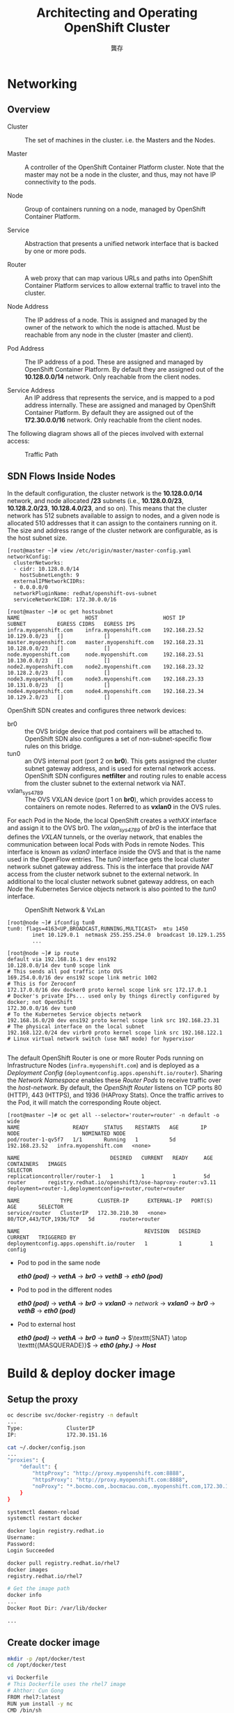#+TITLE: Architecting and Operating OpenShift Cluster
#+AUTHOR: 龔存
* Networking
** Overview
- Cluster :: The set of machines in the cluster. i.e. the Masters and the Nodes.

- Master :: A controller of the OpenShift Container Platform cluster. Note that
            the master may not be a node in the cluster, and thus, may not have
            IP connectivity to the pods.

- Node :: Group of containers running on a node, managed by OpenShift Container
          Platform.

- Service :: Abstraction that presents a unified network interface that is
             backed by one or more pods.

- Router :: A web proxy that can map various URLs and paths into OpenShift
            Container Platform services to allow external traffic to travel into
            the cluster.

- Node Address :: The IP address of a node. This is assigned and managed by the
                  owner of the network to which the node is attached. Must be
                  reachable from any node in the cluster (master and client).

- Pod Address :: The IP address of a pod. These are assigned and managed by
                 OpenShift Container Platform. By default they are assigned out
                 of the *10.128.0.0/14* network. Only reachable from the client
                 nodes.

- Service Address :: An IP address that represents the service, and is mapped to
     a pod address internally. These are assigned and managed by OpenShift
     Container Platform. By default they are assigned out of the *172.30.0.0/16*
     network. Only reachable from the client nodes.

The following diagram shows all of the pieces involved with external access:
	 #+CAPTION: Traffic Path
	 [[./traffic_path.png]]

** SDN Flows Inside Nodes

 In the default configuration, the cluster network is the *10.128.0.0/14*
 network, and node allocated */23* subnets (i.e., *10.128.0.0/23*,
 *10.128.2.0/23*, *10.128.4.0/23*, and so on). This means that the cluster
 network has 512 subnets available to assign to nodes, and a given node is
 allocated 510 addresses that it can assign to the containers running on it. The
 size and address range of the cluster network are configurable, as is the host
 subnet size. 

 #+BEGIN_EXAMPLE
   [root@master ~]# view /etc/origin/master/master-config.yaml
   networkConfig:
     clusterNetworks:
     - cidr: 10.128.0.0/14
       hostSubnetLength: 9
     externalIPNetworkCIDRs:
     - 0.0.0.0/0
     networkPluginName: redhat/openshift-ovs-subnet
     serviceNetworkCIDR: 172.30.0.0/16

   [root@master ~]# oc get hostsubnet
   NAME                     HOST                     HOST IP         SUBNET          EGRESS CIDRS   EGRESS IPS
   infra.myopenshift.com    infra.myopenshift.com    192.168.23.52   10.129.0.0/23   []             []
   master.myopenshift.com   master.myopenshift.com   192.168.23.31   10.128.0.0/23   []             []
   node.myopenshift.com     node.myopenshift.com     192.168.23.51   10.130.0.0/23   []             []
   node2.myopenshift.com    node2.myopenshift.com    192.168.23.32   10.128.2.0/23   []             []
   node3.myopenshift.com    node3.myopenshift.com    192.168.23.33   10.131.0.0/23   []             []
   node4.myopenshift.com    node4.myopenshift.com    192.168.23.34   10.129.2.0/23   []             []
 #+END_EXAMPLE

 OpenShift SDN creates and configures three network devices:

     - br0 :: the OVS bridge device that pod containers will be attached to.
              OpenShift SDN also configures a set of non-subnet-specific flow rules
              on this bridge.
     - tun0 :: an OVS internal port (port 2 on *br0*). This gets assigned the cluster
               subnet gateway address, and is used for external network access.
               OpenShift SDN configures *netfilter* and routing rules to enable access
               from the cluster subnet to the external network via NAT.
     - vxlan_sys_4789 :: The OVS VXLAN device (port 1 on *br0*), which provides access
                         to containers on remote nodes. Referred to as *vxlan0* in the
                         OVS rules. 

 For each Pod in the Node, the local OpenShift creates a /vethXX/ interface and
 assign it to the OVS br0. The /vxlan_sys_4789/ of /br0/ is the interface that
 defines the /VXLAN/ tunnels, or the overlay network, that enables the
 communication between local Pods with Pods in remote Nodes. This interface is
 known as /vxlan0/ interface inside the OVS and that is the name used in the
 OpenFlow entries. The /tun0/ interface gets the local cluster network subnet
 gateway address. This is the interface that provide /NAT/ access from the
 cluster network subnet to the external network. In additional to the local
 cluster network subnet gateway address, on each /Node/ the Kubernetes Service
 objects network is also pointed to the /tun0/ interface.

 #+CAPTION: OpenShift Network & VxLan
 [[./openshift_network.png]]


 #+BEGIN_EXAMPLE
   [root@node ~]# ifconfig tun0
   tun0: flags=4163<UP,BROADCAST,RUNNING,MULTICAST>  mtu 1450
           inet 10.129.0.1  netmask 255.255.254.0  broadcast 10.129.1.255
           ...

   [root@node ~]# ip route
   default via 192.168.16.1 dev ens192
   10.128.0.0/14 dev tun0 scope link                                     # This sends all pod traffic into OVS
   169.254.0.0/16 dev ens192 scope link metric 1002                      # This is for Zeroconf
   172.17.0.0/16 dev docker0 proto kernel scope link src 172.17.0.1      # Docker's private IPs... used only by things directly configured by docker; not OpenShift
   172.30.0.0/16 dev tun0                                                # To the Kubernetes Service objects network
   192.168.16.0/20 dev ens192 proto kernel scope link src 192.168.23.31  # The physical interface on the local subnet
   192.168.122.0/24 dev virbr0 proto kernel scope link src 192.168.122.1 # Linux virtual network switch (use NAT mode) for hypervisor

 #+END_EXAMPLE


 The default OpenShift Router is one or more Router Pods running on
 Infrastructure Nodes (=infra.myopenshift.com=) and is deployed as a /Deployment
 Config/ (=deploymentconfig.apps.openshift.io/router=). Sharing the /Network
 Namespace/ enables these /Router Pods/ to receive traffic over the
 /host-network/. By default, the /OpenShift Router/ listens on TCP ports 80
 (HTTP), 443 (HTTPS), and 1936 (HAProxy Stats). Once the traffic arrives to the
 Pod, it will match the corresponding Route object.

 #+BEGIN_EXAMPLE
   [root@master ~]# oc get all --selector='router=router' -n default -o wide
   NAME                 READY     STATUS    RESTARTS   AGE       IP              NODE                    NOMINATED NODE
   pod/router-1-qv5f7   1/1       Running   1          5d        192.168.23.52   infra.myopenshift.com   <none>

   NAME                             DESIRED   CURRENT   READY     AGE       CONTAINERS   IMAGES                                                   SELECTOR
   replicationcontroller/router-1   1         1         1         5d        router       registry.redhat.io/openshift3/ose-haproxy-router:v3.11   deployment=router-1,deploymentconfig=router,router=router

   NAME             TYPE        CLUSTER-IP      EXTERNAL-IP   PORT(S)                   AGE       SELECTOR
   service/router   ClusterIP   172.30.210.30   <none>        80/TCP,443/TCP,1936/TCP   5d        router=router

   NAME                                        REVISION   DESIRED   CURRENT   TRIGGERED BY
   deploymentconfig.apps.openshift.io/router   1          1         1         config
 #+END_EXAMPLE
 

 - Pod to pod in the same node

   /*eth0 (pod)*/ $\rightarrow$ /*vethA*/ $\rightarrow$ /*br0*/ $\rightarrow$ /*vethB*/ $\rightarrow$ /*eth0 (pod)*/

 - Pod to pod in the different nodes

   /*eth0 (pod)*/ $\rightarrow$ /*vethA*/ $\rightarrow$ /*br0*/ $\rightarrow$
   /*vxlan0*/ $\rightarrow$ /network/ $\rightarrow$ /*vxlan0*/ $\rightarrow$
   /*br0*/ $\rightarrow$ /*vethB*/ $\rightarrow$ /*eth0 (pod)*/

 - Pod to external host

   /*eth0 (pod)*/ $\rightarrow$ /*vethA*/ $\rightarrow$ /*br0*/ $\rightarrow$
   /*tun0*/ $\rightarrow$ $\texttt{SNAT} \atop \texttt{(MASQUERADE)}$
   $\rightarrow$ /*eth0 (phy.)*/ $\rightarrow$ /*Host*/

* Build & deploy docker image

** Setup the proxy
#+BEGIN_SRC sh
  oc describe svc/docker-registry -n default
  ...
  Type:              ClusterIP
  IP:                172.30.151.16

  cat ~/.docker/config.json
  ...
  "proxies": {
      "default": {
          "httpProxy": "http://proxy.myopenshift.com:8888",
          "httpsProxy": "http://proxy.myopenshift.com:8888",
          "noProxy": "*.bocmo.com,.bocmacau.com,.myopenshift.com,172.30.151.16"
      }
  }

  systemctl daemon-reload
  systemctl restart docker

  docker login registry.redhat.io
  Username:
  Password:
  Login Succeeded

  docker pull registry.redhat.io/rhel7
  docker images
  registry.redhat.io/rhel7 

  # Get the image path
  docker info
  ...
  Docker Root Dir: /var/lib/docker

  ...

#+END_SRC

** Create docker image
   #+begin_src sh
     mkdir -p /opt/docker/test
     cd /opt/docker/test

     vi Dockerfile
     # This Dockerfile uses the rhel7 image
     # Ahthor: Cun Gong
     FROM rhel7:latest
     RUN yum install -y nc
     CMD /bin/sh

     docker build -t rhel7:v1 .
     docker ps # get the container-id
     docker run --rm -it <container-id> sh
     sh-4.2# type nc

     ## Web test by ncat
     cd /opt/docker/test
     git init
     git add ./Dockerfile
     git commit -m"rhel7:v1"

     cat Dockerfile
     # This Dockerfile uses the rhel7 image
     # Ahthor: Cun Gong
     FROM rhel7:v1
     COPY ./index.http /index.http
     COPY ./ncat-web.sh /ncat-web.sh
     RUN chmod 755 ncat-web.sh
     EXPOSE 8080
     ENTRYPOINT ["/ncat-web.sh"]

     # Build
     docker build -t rhel7:v2 .

     # Server terminal
     docker run -it --rm -P rhel7:v2
     # Client terminal
     docker ps
     ... rhel7:v2 ... 0.0.0.0:32769->8080/tcp
     curl -v -k localhost:32769

   #+end_src

** Delete container & images
#+BEGIN_SRC sh
  # Delete containers
  docker ps --all | grep rhel
  docker container kill <id>
  docker rm -v <id> <id> ...

  # Delete images
  docker images
  docker rmi rhel7:v2
#+END_SRC

** Push docker images to OpenShift internal registry
#+BEGIN_SRC sh
  oc login -u system:admin -n default

  oc describe svc/docker-registry -n default
  Type:              ClusterIP
  IP:                172.30.151.202
  Port:              5000-tcp  5000/TCP
  TargetPort:        5000/TCP

  oc adm policy add-scc-to-user anyuid -z default
  scc "anyuid" added to: ["system:serviceaccount:hello:default"]

  # check permission (no use)
  oc edit scc anyuid

  # Just for debug (no use)
  #oc adm policy add-role-to-user edit system
  #oc adm policy remove-role-from-user edit system

  ## Re-setup the docker proxy
  # Retrieve the registry service’s IP address
  oc describe svc/docker-registry -n default
  vi /etc/sysconfig/docker
  NO_PROXY=...,${docker-registry.default.svc}

  systemctl restart docker

  oc login -u system -p admin
  oc new-project hello
  docker tag rhel7:v2 172.30.151.202:5000/hello/rhel7:v2
  docker login -p `oc whoami -t` -u system 172.30.151.202:5000
  docker push 172.30.151.202:5000/hello/rhel7:v2

  oc new-app hello/rhel7:v2 --name=myapp

  oc expose svc/myapp
  oc get svc/myapp -o wide

  oc get routes
  myapp-hello.apps.myopenshift.com

  curl -v -k myapp-hello.apps.myopenshift.com
#+END_SRC

* Re-deploy the application 
Create new image:
#+BEGIN_SRC sh
  docker run -it --rm rhel7:v1
  sh-4.2# yum install net-tools.x86_64 -y
  sh-4.2# ifconfig eth0
  sh-4.2# ifconfig eth0 | sed -n 's/^[[:space:]]*inet \(.*\)  netmask.*/\1/p'


#+END_SRC

Push the new image to docker-registry:
#+BEGIN_EXAMPLE
  # oc login -u system -p admin

  # docker commit 2b8553a3eecc rhel7:v3
  sha256:72f98ecf35e5b9ee116dc157d44959cc17f1ace8a6b2ad2cf074a784f2154ea3

  # docker tag rhel7:v3 172.30.151.202:5000/hello/rhel7:v3
  # docker login -p `oc whoami -t` -u system 172.30.151.202:5000
  # docker push 172.30.151.202:5000/hello/rhel7:v3
  The push refers to a repository [172.30.151.202:5000/hello/rhel7]
  04a942261f21: Pushed
  4ae10724cbf6: Layer already exists
  d02565babdb9: Layer already exists
  49577de67301: Layer already exists
  v3: digest: sha256:bfbe84b4d8fa134cef339e5c690243d9d32345ad49742646cabcdebdc4d33176 size: 1163

#+END_EXAMPLE

Build new image again:
#+BEGIN_EXAMPLE
  [root@master test]# cat ncat-web.sh
  #!/bin/sh
  ip=`ifconfig eth0 | sed -n 's/^[[:space:]]*inet \(.*\)  netmask.*/\1/p'`
  sed -i "s/_IP_/$ip/g" /index.http
  while true; do nc -4l 8080 -c "cat /index.http"; done

  [root@master test]# cat Dockerfile
  # This Dockerfile uses the rhel7 image
  # Ahthor: Cun Gong
  FROM rhel7:v3
  COPY ./index.http /index.http
  COPY ./ncat-web.sh /ncat-web.sh
  RUN chmod 755 ncat-web.sh
  EXPOSE 8080
  ENTRYPOINT ["/ncat-web.sh"]


  [root@master test]# docker build -t rhel7:v4 .

  # docker tag rhel7:v4 172.30.151.202:5000/hello/rhel7:v4
  # docker login -p `oc whoami -t` -u system 172.30.151.202:5000
  # docker push 172.30.151.202:5000/hello/rhel7:v4
#+END_EXAMPLE

Delete & re-create new app:
#+BEGIN_SRC sh
  # Delete app
  oc delete all --selector app=myapp

  # Create app
  oc new-app hello/rhel7:v4 --name=myapp

  oc expose svc/myapp
  oc get svc/myapp -o wide

  oc get routes
  myapp-hello.apps.myopenshift.com

  curl -v -k myapp-hello.apps.myopenshift.com
#+END_SRC

Scaling up the application:
#+BEGIN_SRC sh
  # Get all resource objects
  oc get all -o name --selector app=myapp -o wide

  # Scaleup deploymentconfig
  oc get dc
  oc scale --replicas=4 dc/myapp
  oc get dc

  oc get pods -o wide
  # NAME            READY     STATUS    RESTARTS   AGE       IP           NODE                    NOMINATED NODE
  # myapp-1-4p4qf   1/1       Running   0          53s       10.131.0.2   node3.myopenshift.com   <none>
  # myapp-1-7ds2f   1/1       Running   0          53s       10.129.2.2   node4.myopenshift.com   <none>
  # myapp-1-7px65   1/1       Running   0          53s       10.128.2.3   node2.myopenshift.com   <none>
  # myapp-1-rbgwd   1/1       Running   0          6m        10.130.0.4   node.myopenshift.com    <none>
#+END_SRC

* Getting traffic into a cluster

** Allow user with cluster admin role
#+BEGIN_SRC sh
  oc login -u system:admin -n hello
  oc adm policy add-cluster-role-to-user cluster-admin system
#+END_SRC

** Defining the public IP range
#+BEGIN_SRC sh
  oc login -u system -p admin
  oc project hello


#+END_SRC

Configure the *externalIPNetworkCIDRs* parameter in the
=/etc/origin/master/master-config.yaml= file as shown (default is *0.0.0.0/0*):

#+BEGIN_EXAMPLE
  networkConfig:
    externalIPNetworkCIDRs:
    - <ip_address>/<cidr>

#+END_EXAMPLE

Restart the OpenShift Container Platform master service to apply the changes.
#+BEGIN_SRC sh
  master-restart api
  master-restart controllers
#+END_SRC

** Create a Project and Service
#+BEGIN_SRC sh
  docker build -t rhel7:v5 .
  docker tag rhel7:v5 172.30.151.202:5000/hello/rhel7:v5
  docker login -p `oc whoami -t` -u system 172.30.151.202:5000
  docker push 172.30.151.202:5000/hello/rhel7:v5
  oc new-app hello/rhel7:v5 --name=myecho
  oc get svc
  ncat <cluster-ip> 8080

  # Expose the service to crete route
  oc expose svc/myecho
  oc get svc
  nc myecho-hello.apps.myopenshift.com 8080
  # failed: Ncat: No route to host.

  # Assigning an IP Address (infra. node ip) to the Service
  oc patch svc myecho -p '{"spec":{"externalIPs":["192.168.23.52"]}}'
  oc get svc
  # NAME      TYPE        CLUSTER-IP       EXTERNAL-IP     PORT(S)    AGE
  # myecho    ClusterIP   172.30.51.131    192.168.23.52   8080/TCP   6m

  nc 192.168.23.52 8080
  oc scale --replicas=4 dc/myecho
  oc get dc
#+END_SRC

* Test pod services & attach NFS

** Configure NFS server/client
In the server:
#+begin_src sh
  # Enable NFS service and allow iptable rules
  systemctl enable nfs-server
  systemctl enable rpcbind
  systemctl enable nfs-lock
  systemctl enable nfs-idmap

  vi /etc/sysconfig/nfs
  # ...
  # LOCKD_TCPPORT=32803
  # LOCKD_UDPPORT=32769
  # MOUNTD_PORT=892
  # STATD_PORT=662

  grep -w -e 111 -e 2049 /etc/services

  systemctl restart rpcbind
  systemctl restart nfs-server
  systemctl restart nfs-lock
  systemctl restart nfs-idmap

  rpcinfo -p | grep -E '(rquota|mount|nlock)'

  iptables -I INPUT -i ens192 -p tcp -s 192.168.23.0/24 -m multiport --dport 111,2049,32803,32769,892,662 -j ACCEPT
  iptables -I INPUT -i ens192 -p udp -s 192.168.23.0/24 -m multiport --dport 111,2049,32803,32769,892,662 -j ACCEPT

  iptables-save

  # Setup /etc/exports & enable anonymity access
  mkdir -p /ose/public
  setfacl -m u:nobody:rwx /ose/public
  getfacl /ose/public
  ls -lZd /ose/public
  vi /etc/exports
  # /ose/public 192.168.23.0/24(rw,all_squash,anonuid=99,anongid=99) *(ro)

  # Exporting the share:
  exportfs -r
  # '-r' re-exports entries in /etc/exports and sync /var/lib/nfs/etab with /etc/exports.

  # Restart the NfS services:
  systemctl restart nfs-server

#+end_src

In the client:

#+begin_src sh
  mount -t nfs nfs.myopenshift.com:/ose/public /mnt
  (hostname; date) >/mnt/test.txt
#+end_src

** Configure OpenShift persistent storage (NFS)
You must first create an object definition for the PVs (Persistent Volumes):
#+begin_example
  apiVersion: v1
  kind: PersistentVolume
  metadata:
    name: nfs01 
  spec:
    capacity:
      storage: 30Gi 
    accessModes:
    - ReadWriteOnce 
    nfs: 
      path: /ose/public
      server: nfs.myopenshift.com
    persistentVolumeReclaimPolicy: Retain 
#+end_example

Create the PV:
#+begin_src sh
  oc create -f ./nfs-pv.yaml
  oc get pv
#+end_src

The next steps can be to create a PVC (persistent volume claims), to provide a
convenient method for sharing a volume across a project:
#+begin_example
  apiVersion: v1
  kind: PersistentVolumeClaim
  metadata:
    name: nfs-claim01
  spec:
    accessModes:
      - ReadWriteOnce 
    resources:
      requests:
        storage: 1Gi
#+end_example

Create the PVC:
#+begin_src sh
oc create -f ./nfs-pvc.yaml
oc get pvc
# NAME          STATUS    VOLUME    CAPACITY   ACCESS MODES   STORAGECLASS   AGE
# nfs-claim01   Bound     nfs01     30Gi       RWO                           11s

#+end_src

Add the volume to pod in management console, OpenShift will terminate old pods
and create new pods (rolling out).

* Migrate the [[https://github.com/GongCun/Pentomino/tree/map][PuzzleBrain]] to OpenShift
	 #+CAPTION: PuzzleBrain in OpenShift
	 [[./openshift_farm.png]]
** Install build tools
   #+begin_src sh
     # Install GCC and C++
     yum group list
     yum group install "Development Tools" -y
   #+end_src

** Build PuzzleBrain

*** Install rapidjson
    #+begin_src sh
      cd /opt
      git clone https://github.com/Tencent/rapidjson.git
      yum install -y cmake valgrind
      cd ./rapidjson
      git submodule update --init
      mkdir build
      cd build/
      cmake ..
      make
      make test
      make install
    #+end_src

*** Install PuzzleBrain
    #+begin_src sh
      mkdir -p /ose/Develop
      cd /ose/Develop
      git clone https://github.com/GongCun/Pentomino.git
      cd Pentomino
      git branch -a
      git checkout map
      make puzzler
      make -B -f ./Makefile.opt puzzler
      cp -p ./puzzler /opt/docker/PuzzleBrain
      sed -i 's///g' ./run2.sh
    #+end_src

*** Build puzzle docker image
    #+begin_src sh
      cd /opt/docker/PuzzleBrain
      # Edit the run.sh, puzzle-entry.sh, and Dockerfile
      docker build -t puzzle:v1 .
      docker tag puzzle:v1 172.30.151.202:5000/hello/puzzle:v1
      docker login -p `oc whoami -t` -u system 172.30.151.202:5000
      docker push 172.30.151.202:5000/hello/puzzle:v1
      oc new-app hello/puzzle:v1 --name=puzzle
      oc expose svc/puzzle
      # Attach the NFS volume by web console
      oc set volume dc --all
      oc rsh <pod>
      oc exec <pod> -- df -h /data
      #Filesystem                       Size  Used Avail Use% Mounted on
      #nfs.myopenshift.com:/ose/public   30G   32M   30G   1% /data

      # Scaleup the pods
      oc scale --replicas=4 dc/puzzle
      # Expose to external (not necessary)
      oc patch svc puzzle -p '{"spec":{"externalIPs":["192.168.23.52"]}}'
    #+end_src

*** Testing in intra-net 
#+BEGIN_SRC sh
  mkdir -p /opt/docker/PuzzleBrain/tmp
  cd /opt/docker/PuzzleBrain/tmp
  ../puzzler -m -b4 -s ${PUZZLE_CLUSTER} -p 3001
#+END_SRC

*** Setup pod-autoscalinag 
/Should in the pod 'complete' stage, not success./
#+BEGIN_SRC sh
  ansible-playbook \
      /usr/share/ansible/openshift-ansible/playbooks/metrics-server/config.yml \
      -e openshift_metrics_server_install=true \
      -e openshift_metrics_install_metrics=True

  oc adm top pod
  oc adm top node

#+END_SRC

*** Create the puzzle-master-node pod
    #+begin_src sh
      # Prepare the run-master.sh, puzzle-master-entry.sh, Dockerfile-master
      docker build -t puzzle-master:v3.16 -f ./Dockerfile-master .
      docker tag puzzle-master:v3.16 172.30.151.202:5000/hello/puzzle-master:v3.16
      docker login -p `oc whoami -t` -u system 172.30.151.202:5000
      docker push 172.30.151.202:5000/hello/puzzle-master:v3.16
      oc new-app hello/puzzle-master:v3.16 --name=puzzle-master -e PUZZLE_CLUSTER=172.30.63.122
      oc expose svc/puzzle-master

      # Record the service ip
      oc get svc
    #+end_src

*** Create the front-end web pod
    Download the Apache docker image
    #+begin_src sh
      docker search --filter is-official=true --filter stars=3 apache
      docker pull docker.io/httpd
      docker images

      docker run --rm -dit --name apache-test -p 8080:80 \
             -v /opt/docker/apache:/usr/local/apache2/htdocs:rw httpd:latest bash
    #+end_src
    
    Test & update the image. Prepare =/opt/docker/apache/docker.html=:
    #+begin_example
      <!DOCTYPE html>
      <html lang="en">
      <head>
          <meta charset="UTF-8">
          <title>Hello Docker</title>
      </head>
      <body>
          <h1>Hello Docker</h1>
      </body>
      </html>

    #+end_example

    Run the apache image:
    #+begin_src sh
      docker run --privileged --rm -dit --name apache-test -p 8080:80 \
             -v /opt/docker/apache:/usr/local/apache2/htdocs:rw httpd:latest 
    #+end_src
    
    Test by =curl=:
    #+begin_src sh
      curl -k 127.0.0.1:8080/docker.html
    #+end_src

    Update the Apache image:
    #+begin_src sh
      docker exec -it <container> bash
      cat >/etc/apt/apt.conf.d/proxy.conf <<\EOF
      Acquire {
        HTTP::proxy "http://tinyproxy@password@192.168.19.19:8888";
        HTTPS::proxy "http://tinyproxy@password@192.168.19.19:8888";
      }
      EOF

      apt-get update
      apt-get install -y vim
      apt-get install -y ncat
      apt-get install -y ksh
      apt-get install -y telnet
      apt-get install -y telnetd

      # Edit the /usr/local/apache2/conf/httpd.conf file
      /usr/local/apache2/bin/apachectl -k graceful

      # Capture the container to new image
      docker commit <container> httpd:v1
      docker tag httpd:v1 172.30.151.202:5000/hello/httpd:v1
      docker login -p `oc whoami -t` -u system 172.30.151.202:5000
      docker push 172.30.151.202:5000/hello/httpd:v1
      oc new-app hello/httpd:v1 --name=myweb
      oc expose svc/myweb

      # Update the environment variable (puzzle-master-node ip)
      # Note: will rollout update the pod.
      oc set env dc/myweb PUZZLE_MASTER=172.30.218.85
      # Unset the env
      # Note: will rollout update the pod.
      oc set env dc/myecho PUZZLE_MASTER-

    #+end_src

    Update the pod and push image:
#+BEGIN_SRC sh
  # Get token from master node
  oc login -u system -p admin
  oc whoami -t
  <token>

  # Locate the OCP node that running the node
  oc get pods -o wide

  # Capture the image from running container in the OCP node
  docker ps # get container id
  # Double confirm the container
  docker exec -it <container> hostname

  # Capture the image in the OCP node
  docker commit <container> httpd:v2
  docker tag httpd:v2 172.30.151.202:5000/hello/httpd:v2
  docker login -p <token> -u system 172.30.151.202:5000
  docker push 172.30.151.202:5000/hello/httpd:v2

  # Redeploy web-app in the master node
  oc new-app hello/httpd:v2 --name=myweb2
  oc expose svc/myweb2
#+END_SRC
Login http://myweb-hello.apps.myopenshift.com/ to test application.

* Connect to the external database

** Configure the PostgreSQL
#+BEGIN_SRC sh
  # Pull the docker image
  docker search --filter is-official=true --filter stars=3 postgresql
  docker pull docker.io/postgres
  mkdir -p /opt/docker/psql/data

  # Bind the network to the host's network (--network host)
  docker run -it \
         -v /ose/psql/data:/var/lib/postgresql/data \
         -v /ose/public:/data \
         --rm --name postgres-db --privileged \
         --network host -e POSTGRES_PASSWORD=mysecret postgres:latest bash

  # Setup the configure file
  vi /var/lib/postgresql/data/postgresql.conf

  # Startup PostgreSQL database
  cat ~postgres/.bash_profile
  export PATH=/usr/lib/postgresql/12/bin:$PATH

  chown postgres:postgres ~postgres/.bash_profile

  su - postgres
  $ pg_ctl restart -D /var/lib/postgresql/data
  $ createdb mydb
  $ psql mydb
  mydb# create table puzzle (
      id serial primary key,
      solution varchar(60) not null unique
  );

  # Detach the running image
  Press <CTRL-p><CTRL-q> key sequence

  # Save & load the image to external machine
  # In souce node
  docker save postgres:v3 >postgres-v3.tar
  # In destinate node
  docker load <./pospostgres-v3.tar
#+END_SRC

** Using =psycopg2= with PostgreSQL
Install the module:
#+BEGIN_SRC sh
  apt-get install python3 python3-pip
  pip3 --proxy http://user:pass@192.168.19.19:8888 install psycopg2-binary
#+END_SRC

Copy & query the PostgreSQL: see scripts in [[../web-conf][../web-conf]].
